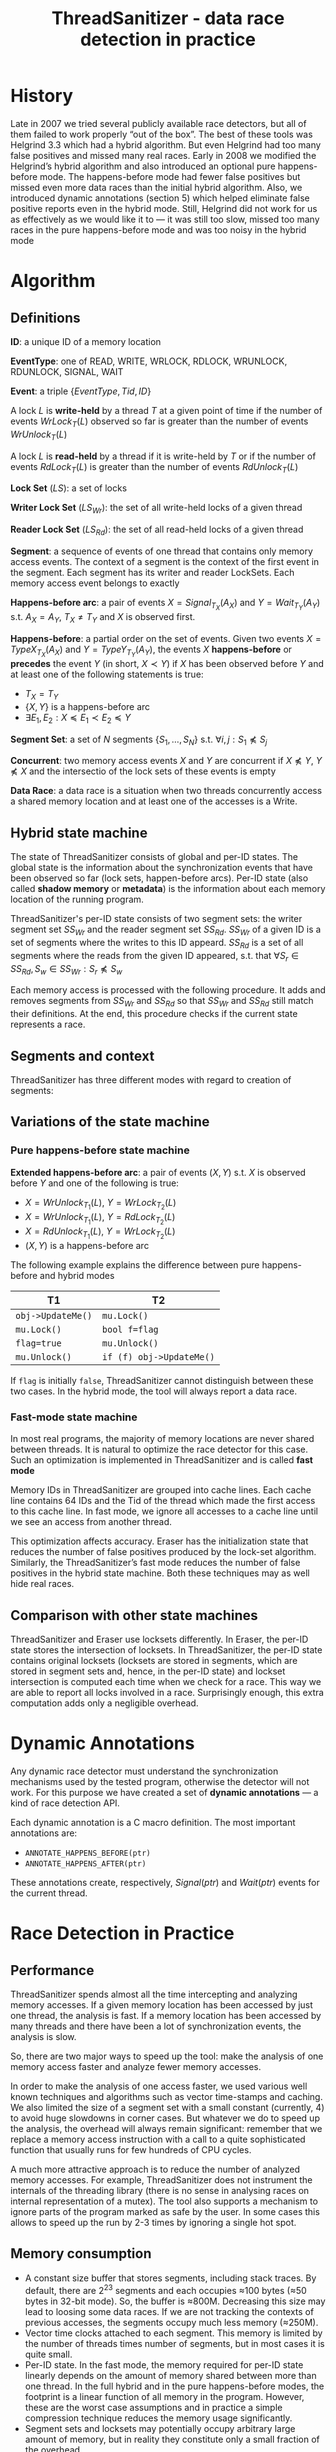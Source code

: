 #+title: ThreadSanitizer - data race detection in practice

#+AUTHOR:
#+LATEX_HEADER: \input{/Users/wu/notes/preamble.tex}
#+EXPORT_FILE_NAME: ../../latex/papers/engineering/thread_sanitizer.tex
#+LATEX_HEADER: \graphicspath{{../../../paper/engineering/}}
#+OPTIONS: toc:nil
#+STARTUP: shrink
* History
        Late in 2007 we tried several publicly available race detectors, but all of them failed to work
        properly “out of the box”. The best of these tools was Helgrind 3.3 which had a hybrid algorithm. But
        even Helgrind had too many false positives and missed many real races. Early in 2008 we modified the
        Helgrind’s hybrid algorithm and also introduced an optional pure happens-before mode. The
        happens-before mode had fewer false positives but missed even more data races than the initial hybrid
        algorithm. Also, we introduced dynamic annotations (section 5) which helped eliminate false positive
        reports even in the hybrid mode. Still, Helgrind did not work for us as effectively as we would like
        it to — it was still too slow, missed too many races in the pure happens-before mode and was too noisy
        in the hybrid mode
* Algorithm
** Definitions
        *ID*: a unique ID of a memory location

        *EventType*:  one of READ, WRITE, WRLOCK, RDLOCK, WRUNLOCK, RDUNLOCK, SIGNAL, WAIT

        *Event*: a triple \(\{EventType, Tid, ID\}\)

        A lock \(L\) is *write-held* by a thread \(T\) at a given point of time if the number of events
        \(WrLock_T(L)\) observed so far is greater than the number of events \(WrUnlock_T(L)\)

        A lock \(L\) is *read-held* by a thread if it is write-held by \(T\) or if the number of events
        \(RdLock_T(L)\) is greater than the number of events \(RdUnlock_T(L)\)

        *Lock Set* (\(LS\)): a set of locks

        *Writer Lock Set* (\(LS_{Wr}\)): the set of all write-held locks of a given thread

        *Reader Lock Set* (\(LS_{Rd}\)): the set of all read-held locks of a given thread

        *Segment*: a sequence of events of one thread that contains only memory access events. The context of a
        segment is the context of the first event in the segment. Each segment has its writer and reader
        LockSets. Each memory access event belongs to exactly

        *Happens-before arc*: a pair of events \(X=Signal_{T_X}(A_X)\) and \(Y=Wait_{T_Y}(A_Y)\) s.t.
         \(A_X=A_Y\), \(T_X\neq T_Y\) and \(X\) is observed first.

        *Happens-before*: a partial order on the set of events. Given two events \(X=TypeX_{T_X}(A_X)\) and
         \(Y=TypeY_{T_Y}(A_Y)\), the events \(X\) *happens-before* or *precedes* the event \(Y\) (in short,
         \(X\prec Y\)) if \(X\) has been observed before \(Y\) and at least one of the following statements is
         true:
         * \(T_X=T_Y\)
         * \(\{X,Y\}\) is a happens-before arc
         * \(\exists E_1,E_2:X\preceq E_1\prec E_2\preceq Y\)

        *Segment Set*: a set of \(N\) segments \(\{S_1,\dots,S_N\}\) s.t. \(\forall i,j:S_1\not\preceq S_j\)

        *Concurrent*: two memory access events \(X\) and \(Y\) are concurrent if \(X\not\preceq Y\),
         \(Y\not\preceq X\) and the intersectio of the lock sets of these events is empty

        *Data Race*: a data race is a situation when two threads concurrently access a shared memory location
         and at least one of the accesses is a Write.
** Hybrid state machine
        The state of ThreadSanitizer consists of global and per-ID states. The global state is the information
        about the synchronization events that have been observed so far (lock sets, happen-before arcs).
        Per-ID state (also called *shadow memory* or *metadata*) is the information about each memory location of
        the running program.

        ThreadSanitizer's per-ID state consists of two segment sets: the writer segment set \(SS_{Wr}\) and
        the reader segment set \(SS_{Rd}\). \(SS_{Wr}\) of a given ID is a set of segments where the writes to
        this ID appeard. \(SS_{Rd}\) is a set of all segments where the reads from the given ID appeared, s.t.
        that
        \(\forall S_r\in SS_{Rd}, S_w\in SS_{Wr}:S_r\not\preceq S_w\)

        Each memory access is processed with the following procedure. It adds and removes segments from
        \(SS_{Wr}\) and \(SS_{Rd}\) so that \(SS_{Wr}\) and \(SS_{Rd}\) still match their definitions. At the
        end, this procedure checks if the current state represents a race.

        #+ATTR_LATEX: :width .6\textwidth :float nil
        #+NAME: c1
        #+CAPTION:
        [[../../images/papers/124.png]]


        #+ATTR_LATEX: :width .6\textwidth :float nil
        #+NAME: c2
        #+CAPTION:
        [[../../images/papers/125.png]]
** Segments and context
        ThreadSanitizer has three different modes with regard to creation of segments:
** Variations of the state machine
*** Pure happens-before state machine
        *Extended happens-before arc*: a pair of events \((X,Y)\) s.t. \(X\) is observed before \(Y\) and one of
         the following is true:
         * \(X=WrUnlock_{T_1}(L)\), \(Y=WrLock_{T_2}(L)\)
         * \(X=WrUnlock_{T_1}(L)\), \(Y=RdLock_{T_2}(L)\)
         * \(X=RdUnlock_{T_1}(L)\), \(Y=WrLock_{T_2}(L)\)
         * \((X,Y)\) is a happens-before arc

        The following example explains the difference between pure happens-before and hybrid modes
        | T1              | T2                       |
        |-----------------+--------------------------|
        | ~obj->UpdateMe()~ | ~mu.Lock()~                |
        | ~mu.Lock()~       | ~bool f=flag~              |
        | ~flag=true~       | ~mu.Unlock()~              |
        | ~mu.Unlock()~     | ~if (f) obj->UpdateMe()~ |


        If ~flag~ is initially ~false~, ThreadSanitizer cannot distinguish between these two cases. In the hybrid
        mode, the tool will always report a data race.
*** Fast-mode state machine
        In most real programs, the majority of memory locations are never shared between threads. It is
        natural to optimize the race detector for this case. Such an optimization is implemented in
        ThreadSanitizer and is called *fast mode*

        Memory IDs in ThreadSanitizer are grouped into cache lines. Each cache line contains 64 IDs and the
        Tid of the thread which made the first access to this cache line. In fast mode, we ignore all accesses
        to a cache line until we see an access from another thread.

        This optimization affects accuracy. Eraser has the initialization state that reduces the number of
        false positives produced by the lock-set algorithm. Similarly, the ThreadSanitizer’s fast mode reduces
        the number of false positives in the hybrid state machine. Both these techniques may as well hide real races.
** Comparison with other state machines
        ThreadSanitizer and Eraser use locksets differently. In Eraser, the per-ID state stores the
        intersection of locksets. In ThreadSanitizer, the per-ID state contains original locksets (locksets
        are stored in segments, which are stored in segment sets and, hence, in the per-ID state) and
        lockset intersection is computed each time when we check for a race. This way we are able to report
        all locks involved in a race. Surprisingly enough, this extra computation adds only a negligible
        overhead.
* Dynamic Annotations
        Any dynamic race detector must understand the synchronization mechanisms used by the tested program,
        otherwise the detector will not work. For this purpose we have created a set of *dynamic annotations* —
        a kind of race detection API.

        Each dynamic annotation is a C macro definition. The most important annotations are:
        * ~ANNOTATE_HAPPENS_BEFORE(ptr)~
        * ~ANNOTATE_HAPPENS_AFTER(ptr)~
        These annotations create, respectively, \(Signal(ptr)\) and \(Wait(ptr)\) events for the current
        thread.
* Race Detection in Practice
** Performance
        ThreadSanitizer spends almost all the time intercepting and analyzing memory accesses. If a given
        memory location has been accessed by just one thread, the analysis is fast. If a memory location has
        been accessed by many threads and there have been a lot of synchronization events, the analysis is
        slow.

        So, there are two major ways to speed up the tool: make the analysis of one memory access faster and
        analyze fewer memory accesses.

        In order to make the analysis of one access faster, we used various well known techniques and
        algorithms such as vector time-stamps and caching. We also limited the size of a segment set with a
        small constant (currently, 4) to avoid huge slowdowns in corner cases. But whatever we do to speed up
        the analysis, the overhead will always remain significant: remember that we replace a memory access
        instruction with a call to a quite sophisticated function that usually runs for few hundreds of CPU
        cycles.

        A much more attractive approach is to reduce the number of analyzed memory accesses. For example,
        ThreadSanitizer does not instrument the internals of the threading library (there is no sense in
        analysing races on internal representation of a mutex). The tool also supports a mechanism to ignore
        parts of the program marked as safe by the user. In some cases this allows to speed up the run by
        2-3 times by ignoring a single hot spot.
** Memory consumption
        * A constant size buffer that stores segments, including stack traces. By default, there are
          \(2^{23}\) segments and each occupies ≈100 bytes (≈50 bytes in 32-bit mode). So, the buffer is
          ≈800M. Decreasing this size may lead to loosing some data races. If we are not tracking the contexts
          of previous accesses, the segments occupy much less memory (≈250M).
        * Vector time clocks attached to each segment. This memory is limited by the number of threads times
          number of segments, but in most cases it is quite small.
        * Per-ID state. In the fast mode, the memory required for per-ID state linearly depends on the amount
          of memory shared between more than one thread. In the full hybrid and in the pure happens-before
          modes, the footprint is a linear function of all memory in the program. However, these are the worst
          case assumptions and in practice a simple compression technique reduces the memory usage
          significantly.
        * Segment sets and locksets may potentially occupy arbitrary large amount of memory, but in reality
          they constitute only a small fraction of the overhead.

        On an average Google unit test the memory overhead is within 3x-4x
*** Flushing state
** Common real races
        | T1     | T2 |
        |--------+----|
        | ~int v;~ |    |
        | ~v++;~   | ~v++;~ |

        | T1                   | T2 |
        |----------------------+----|
        | ~std::map<int,int> m;~ |    |
        | ~m[123]=1;~            | ~m[345]=0~ |

        | T1                 | T2           |
        |--------------------+--------------|
        | ~bool done = false;~ |              |
        | ~while(!done)~       | ~done = true;~ |
        | \texttt{  sleep(1);}  |              |

        | T1                 | T2                 |
        |--------------------+--------------------|
        | ~MyObj* obj = NULL;~ | ~while(obj == NULL)~ |
        |                    | \texttt{  yield()} |
        | ~obj = new MyObj();~ | ~obj->DoSomething();~ |

        | T1         | T2 |
        |------------+----|
        | ~InitObj();~ | ~InitObj();~ |

        | T1                 | T2                   |
        |--------------------+----------------------|
        | ~mu.ReaderLock();~   | ~mu.ReaderLock();~     |
        | ~var++;~             | ~var++;~               |
        | ~mu.ReaderUnlock();~ | ~mu.ReaderUnlock();~ |

        If ~x~ is of ~struct { int a:4, b:4;}, we will have a bug
        | T1     | T2 |
        |--------+----|
        | ~x.a++;~ | ~x.b++~ |

        #+begin_src c
bool inited = false;
void Init() {
  // May be called by multiple threads
  if (!inited) {
    mu.Lock();
    if (!inited) {
      // .. initialize something
    }
    inited = true;
    mu.Unlock();
  }
}
        #+end_src

        #+begin_src c
void Thread1 () {
  SomeType object ;
  ExecuteCallbackInThread2 (
      SomeCallback , & object );
  //...
  // " object " is destroyed when
  // leaving its scope .
}
        #+end_src

        #+begin_src cpp
class A {
public:
  A() { sem_init(&sem_, 0, 0); }
  virtual void F() { printf("A::F\n"); }
  void Done() { sem_post(&sem_); }
  virtual ~A() {
    sem_wait(&sem_);
    sem_destroy(&sem_);
  }

private:
  sem_t sem_;
};

class B : public A {
public:
  virtual void F() { printf("B::F\n"); }
  virtual ~B() {}
};
static A *obj = new B;
        #+end_src

        An object ~obj~ of static type ~A~ and dynamic type ~B~ is created. One thread executes ~obj->F()~ and then
        signals to the second thread. The second thread calls delete obj (i.e. ~B::~B~) which then calls ~A::~A~,
        which, in turn, waits for the signal from the first thread. The destructor ~A::~A~ overwrites the ~vptr~
        (pointer to virtual function table) to ~A::vptr~. So, if the first thread executes ~obj->F()~ after the
        second thread starting executing ~A::~A~, then ~A::F~ will be called instead of ~B::F~

        | T1             | T2          |
        |----------------+-------------|
        |                | ~delete obj;~ |
        | ~obj->F();~      |             |
        | ~obj->Done();~ |             |
* Race Detection for Chromium
* Problems


* References
<<bibliographystyle link>>
bibliographystyle:alpha

\bibliography{/Users/wu/notes/notes/references.bib}
